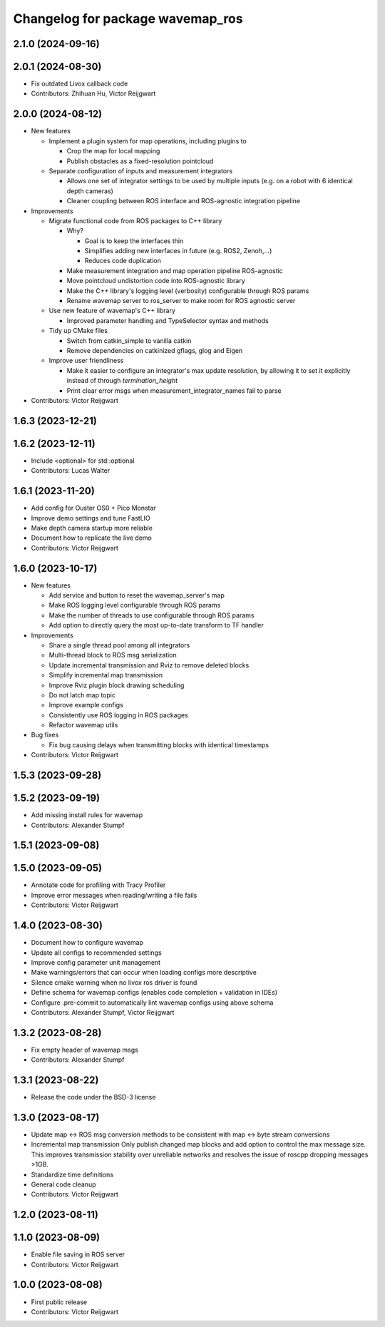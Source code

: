 ^^^^^^^^^^^^^^^^^^^^^^^^^^^^^^^^^
Changelog for package wavemap_ros
^^^^^^^^^^^^^^^^^^^^^^^^^^^^^^^^^

2.1.0 (2024-09-16)
------------------

2.0.1 (2024-08-30)
------------------
* Fix outdated Livox callback code
* Contributors: Zhihuan Hu, Victor Reijgwart

2.0.0 (2024-08-12)
------------------
* New features

  * Implement a plugin system for map operations, including plugins to

    * Crop the map for local mapping
    * Publish obstacles as a fixed-resolution pointcloud

  * Separate configuration of inputs and measurement integrators

    * Allows one set of integrator settings to be used by multiple inputs (e.g. on a robot with 6 identical depth cameras)
    * Cleaner coupling between ROS interface and ROS-agnostic integration pipeline

* Improvements

  * Migrate functional code from ROS packages to C++ library

    * Why?

      * Goal is to keep the interfaces thin
      * Simplifies adding new interfaces in future (e.g. ROS2, Zenoh,...)
      * Reduces code duplication

    * Make measurement integration and map operation pipeline ROS-agnostic
    * Move pointcloud undistortion code into ROS-agnostic library
    * Make the C++ library's logging level (verbosity) configurable through ROS params
    * Rename wavemap server to ros_server to make room for ROS agnostic server

  * Use new feature of wavemap's C++ library

    * Improved parameter handling and TypeSelector syntax and methods

  * Tidy up CMake files

    * Switch from catkin_simple to vanilla catkin
    * Remove dependencies on catkinized gflags, glog and Eigen

  * Improve user friendliness

    * Make it easier to configure an integrator's max update resolution, by allowing it to set it explicitly instead of through `termination_height`
    * Print clear error msgs when measurement_integrator_names fail to parse

* Contributors: Victor Reijgwart

1.6.3 (2023-12-21)
------------------

1.6.2 (2023-12-11)
------------------
* Include <optional> for std::optional
* Contributors: Lucas Walter

1.6.1 (2023-11-20)
------------------
* Add config for Ouster OS0 + Pico Monstar
* Improve demo settings and tune FastLIO
* Make depth camera startup more reliable
* Document how to replicate the live demo
* Contributors: Victor Reijgwart

1.6.0 (2023-10-17)
------------------
* New features

  * Add service and button to reset the wavemap_server's map
  * Make ROS logging level configurable through ROS params
  * Make the number of threads to use configurable through ROS params
  * Add option to directly query the most up-to-date transform to TF handler

* Improvements

  * Share a single thread pool among all integrators
  * Multi-thread block to ROS msg serialization
  * Update incremental transmission and Rviz to remove deleted blocks
  * Simplify incremental map transmission
  * Improve Rviz plugin block drawing scheduling
  * Do not latch map topic
  * Improve example configs
  * Consistently use ROS logging in ROS packages
  * Refactor wavemap utils

* Bug fixes

  * Fix bug causing delays when transmitting blocks with identical timestamps

* Contributors: Victor Reijgwart

1.5.3 (2023-09-28)
------------------

1.5.2 (2023-09-19)
------------------
* Add missing install rules for wavemap
* Contributors: Alexander Stumpf

1.5.1 (2023-09-08)
------------------

1.5.0 (2023-09-05)
------------------
* Annotate code for profiling with Tracy Profiler
* Improve error messages when reading/writing a file fails
* Contributors: Victor Reijgwart

1.4.0 (2023-08-30)
------------------
* Document how to configure wavemap
* Update all configs to recommended settings
* Improve config parameter unit management
* Make warnings/errors that can occur when loading configs more descriptive
* Silence cmake warning when no livox ros driver is found
* Define schema for wavemap configs (enables code completion + validation in IDEs)
* Configure .pre-commit to automatically lint wavemap configs using above schema
* Contributors: Alexander Stumpf, Victor Reijgwart

1.3.2 (2023-08-28)
------------------
* Fix empty header of wavemap msgs
* Contributors: Alexander Stumpf

1.3.1 (2023-08-22)
------------------
* Release the code under the BSD-3 license

1.3.0 (2023-08-17)
------------------
* Update map <-> ROS msg conversion methods to be consistent with map <-> byte stream conversions
* Incremental map transmission
  Only publish changed map blocks and add option to control the max message size. This improves transmission stability over unreliable networks and resolves the issue of roscpp dropping messages >1GB.
* Standardize time definitions
* General code cleanup
* Contributors: Victor Reijgwart

1.2.0 (2023-08-11)
------------------

1.1.0 (2023-08-09)
------------------
* Enable file saving in ROS server
* Contributors: Victor Reijgwart

1.0.0 (2023-08-08)
------------------
* First public release
* Contributors: Victor Reijgwart

